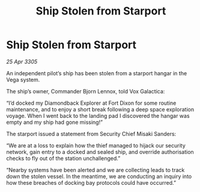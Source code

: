 :PROPERTIES:
:ID:       c423b018-7fc6-4a26-be4a-8abbb7e45ff7
:END:
#+title: Ship Stolen from Starport
#+filetags: :galnet:

* Ship Stolen from Starport

/25 Apr 3305/

An independent pilot’s ship has been stolen from a starport hangar in the Vega system. 

The ship’s owner, Commander Bjorn Lennox, told Vox Galactica: 

“I’d docked my Diamondback Explorer at Fort Dixon for some routine maintenance, and to enjoy a short break following a deep space exploration voyage. When I went back to the landing pad I discovered the hangar was empty and my ship had gone missing!” 

The starport issued a statement from Security Chief Misaki Sanders: 

“We are at a loss to explain how the thief managed to hijack our security network, gain entry to a docked and sealed ship, and override authorisation checks to fly out of the station unchallenged.” 

“Nearby systems have been alerted and we are collecting leads to track down the stolen vessel. In the meantime, we are conducting an inquiry into how these breaches of docking bay protocols could have occurred.”
